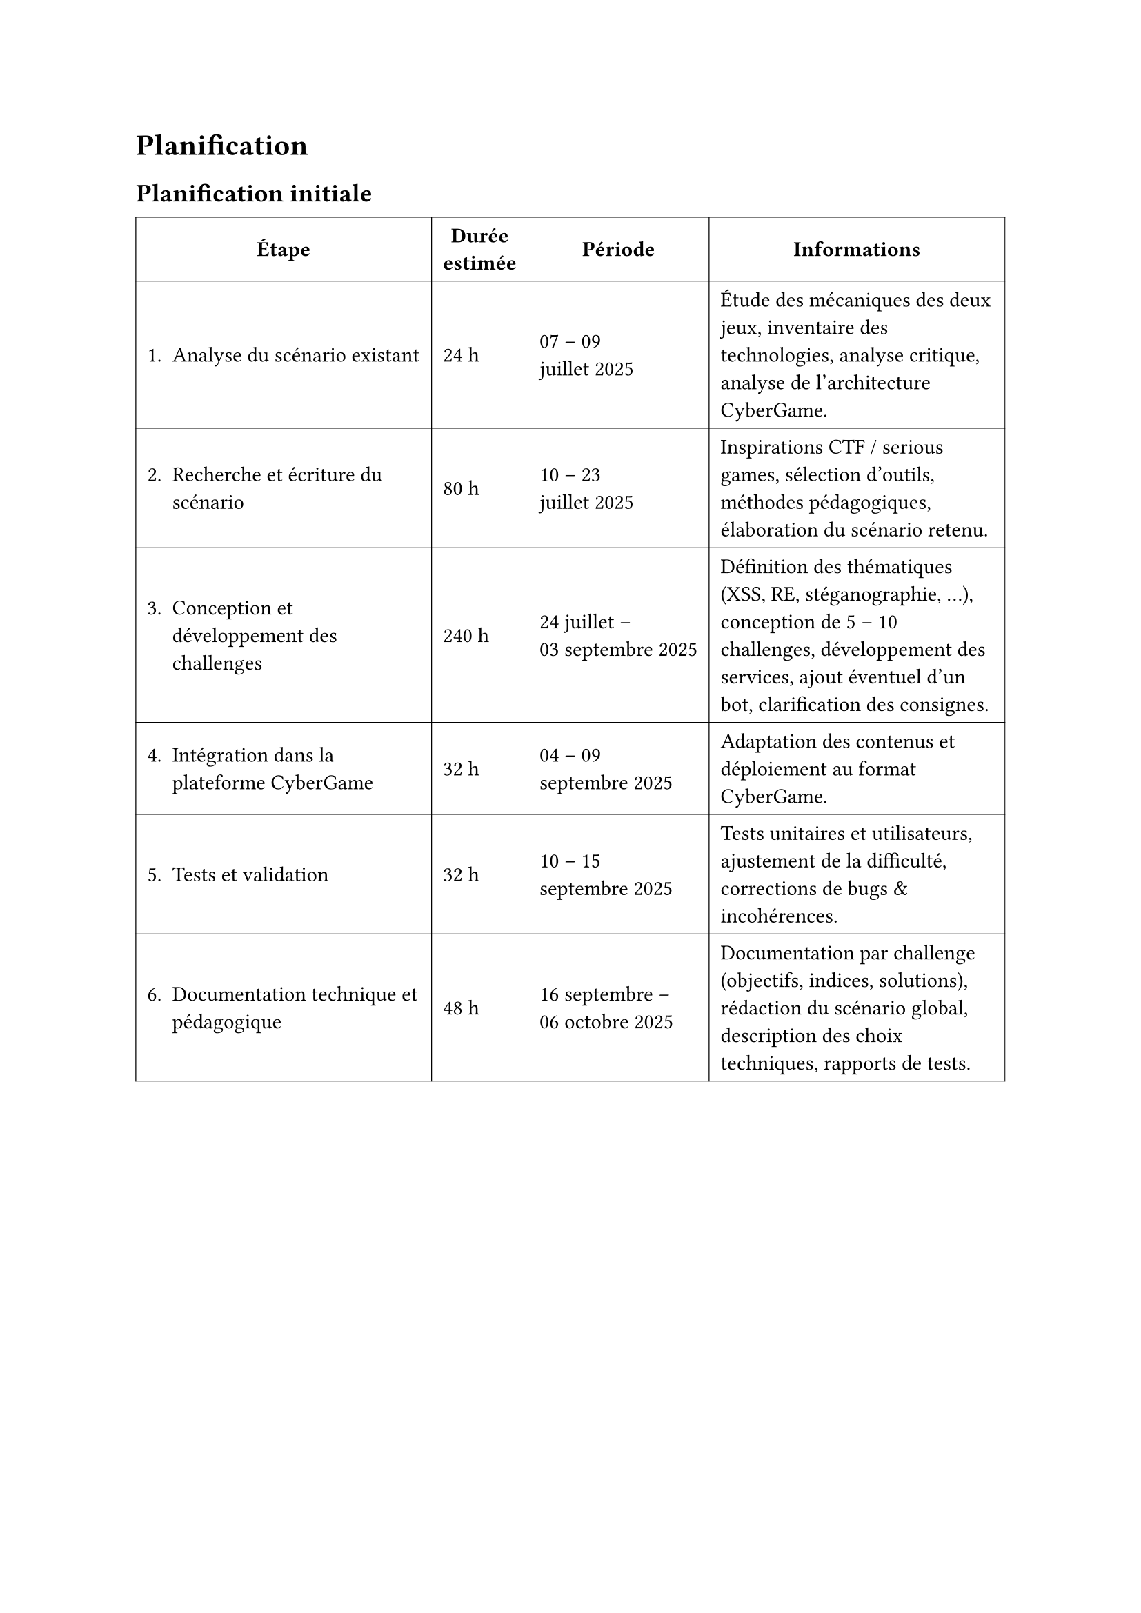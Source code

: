 = Planification <planification>
== Planification initiale <planification-initiale>

#table(
  columns: (auto, auto, auto, auto),
  inset: 6pt,
  align: horizon,
  stroke: 0.4pt,
  table.header(
    align(center)[*Étape*], align(center)[*Durée\ estimée*], align(center)[*Période*], align(center)[*Informations*],
  ),

  [1. Analyse du scénario existant], [24 h], [07 – 09 \ juillet 2025], [
    Étude des mécaniques des deux jeux, inventaire des technologies,
    analyse critique, analyse de l’architecture CyberGame.
  ],

  [2. Recherche et écriture du scénario], [80 h], [10 – 23 \ juillet 2025], [
    Inspirations CTF / serious games, sélection d’outils, méthodes pédagogiques,
    élaboration du scénario retenu.
  ],

  [3. Conception et développement des challenges], [240 h],
  [24 juillet – \ 03  septembre 2025], [
    Définition des thématiques (XSS, RE, stéganographie, …), conception de
    5 – 10 challenges, développement des services, ajout éventuel d’un bot,
    clarification des consignes.
  ],

  [4. Intégration dans la plateforme CyberGame], [32 h],
  [04 – 09 \ septembre 2025], [
    Adaptation des contenus et déploiement au format CyberGame.
  ],

  [5. Tests et validation], [32 h], [10 – 15 \ septembre 2025], [
    Tests unitaires et utilisateurs, ajustement de la difficulté,
    corrections de bugs & incohérences.
  ],

  [6. Documentation technique et pédagogique], [48 h],
  [16 septembre – \ 06 octobre 2025], [
    Documentation par challenge (objectifs, indices, solutions), rédaction du
    scénario global, description des choix techniques, rapports de tests.
  ],

  
 )